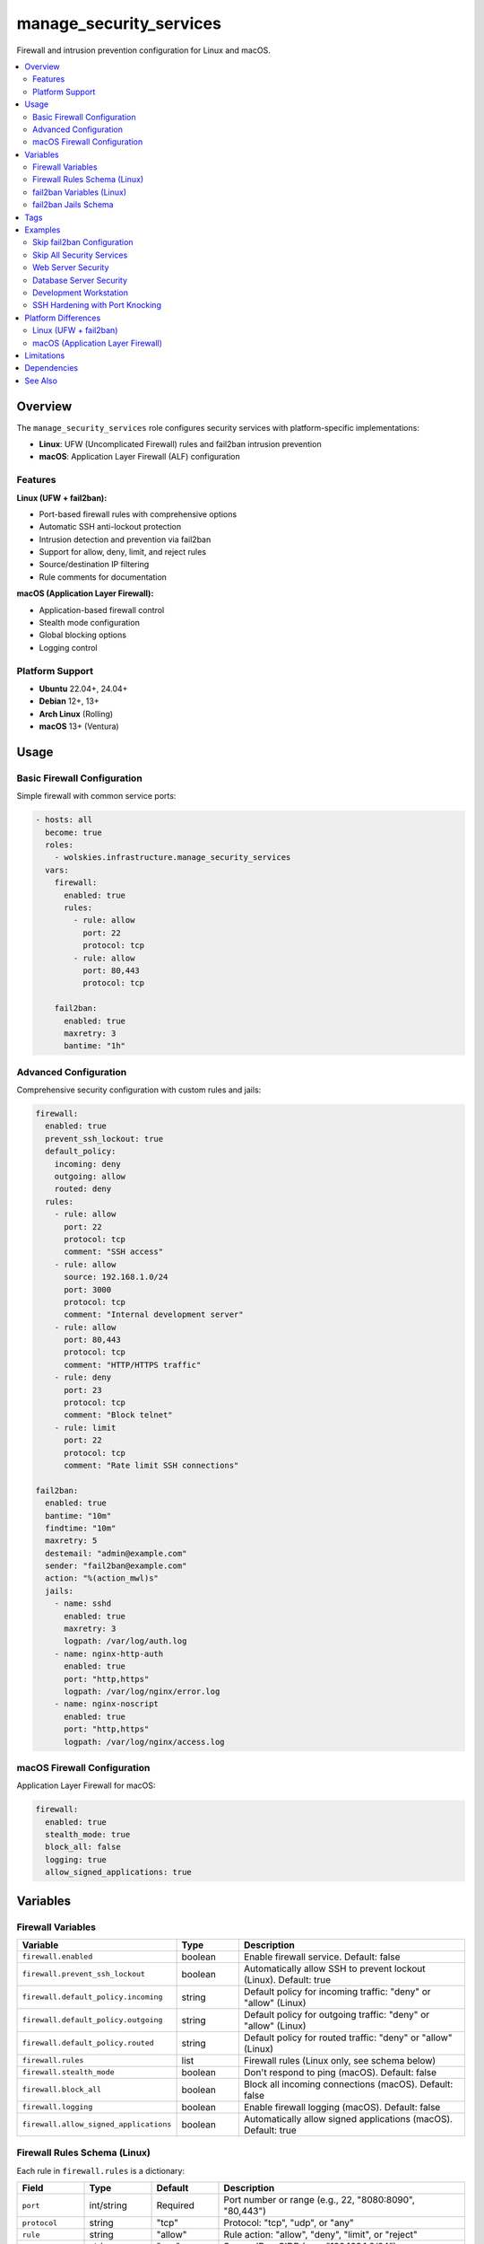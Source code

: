 manage_security_services
========================

Firewall and intrusion prevention configuration for Linux and macOS.

.. contents::
   :local:
   :depth: 2

Overview
--------

The ``manage_security_services`` role configures security services with platform-specific implementations:

- **Linux**: UFW (Uncomplicated Firewall) rules and fail2ban intrusion prevention
- **macOS**: Application Layer Firewall (ALF) configuration

Features
~~~~~~~~

**Linux (UFW + fail2ban):**

- Port-based firewall rules with comprehensive options
- Automatic SSH anti-lockout protection
- Intrusion detection and prevention via fail2ban
- Support for allow, deny, limit, and reject rules
- Source/destination IP filtering
- Rule comments for documentation

**macOS (Application Layer Firewall):**

- Application-based firewall control
- Stealth mode configuration
- Global blocking options
- Logging control

Platform Support
~~~~~~~~~~~~~~~~

- **Ubuntu** 22.04+, 24.04+
- **Debian** 12+, 13+
- **Arch Linux** (Rolling)
- **macOS** 13+ (Ventura)

Usage
-----

Basic Firewall Configuration
~~~~~~~~~~~~~~~~~~~~~~~~~~~~~

Simple firewall with common service ports:

.. code-block:: yaml

   - hosts: all
     become: true
     roles:
       - wolskies.infrastructure.manage_security_services
     vars:
       firewall:
         enabled: true
         rules:
           - rule: allow
             port: 22
             protocol: tcp
           - rule: allow
             port: 80,443
             protocol: tcp

       fail2ban:
         enabled: true
         maxretry: 3
         bantime: "1h"

Advanced Configuration
~~~~~~~~~~~~~~~~~~~~~~

Comprehensive security configuration with custom rules and jails:

.. code-block:: yaml

   firewall:
     enabled: true
     prevent_ssh_lockout: true
     default_policy:
       incoming: deny
       outgoing: allow
       routed: deny
     rules:
       - rule: allow
         port: 22
         protocol: tcp
         comment: "SSH access"
       - rule: allow
         source: 192.168.1.0/24
         port: 3000
         protocol: tcp
         comment: "Internal development server"
       - rule: allow
         port: 80,443
         protocol: tcp
         comment: "HTTP/HTTPS traffic"
       - rule: deny
         port: 23
         protocol: tcp
         comment: "Block telnet"
       - rule: limit
         port: 22
         protocol: tcp
         comment: "Rate limit SSH connections"

   fail2ban:
     enabled: true
     bantime: "10m"
     findtime: "10m"
     maxretry: 5
     destemail: "admin@example.com"
     sender: "fail2ban@example.com"
     action: "%(action_mwl)s"
     jails:
       - name: sshd
         enabled: true
         maxretry: 3
         logpath: /var/log/auth.log
       - name: nginx-http-auth
         enabled: true
         port: "http,https"
         logpath: /var/log/nginx/error.log
       - name: nginx-noscript
         enabled: true
         port: "http,https"
         logpath: /var/log/nginx/access.log

macOS Firewall Configuration
~~~~~~~~~~~~~~~~~~~~~~~~~~~~~

Application Layer Firewall for macOS:

.. code-block:: yaml

   firewall:
     enabled: true
     stealth_mode: true
     block_all: false
     logging: true
     allow_signed_applications: true

Variables
---------

Firewall Variables
~~~~~~~~~~~~~~~~~~

.. list-table::
   :header-rows: 1
   :widths: 25 15 60

   * - Variable
     - Type
     - Description
   * - ``firewall.enabled``
     - boolean
     - Enable firewall service. Default: false
   * - ``firewall.prevent_ssh_lockout``
     - boolean
     - Automatically allow SSH to prevent lockout (Linux). Default: true
   * - ``firewall.default_policy.incoming``
     - string
     - Default policy for incoming traffic: "deny" or "allow" (Linux)
   * - ``firewall.default_policy.outgoing``
     - string
     - Default policy for outgoing traffic: "deny" or "allow" (Linux)
   * - ``firewall.default_policy.routed``
     - string
     - Default policy for routed traffic: "deny" or "allow" (Linux)
   * - ``firewall.rules``
     - list
     - Firewall rules (Linux only, see schema below)
   * - ``firewall.stealth_mode``
     - boolean
     - Don't respond to ping (macOS). Default: false
   * - ``firewall.block_all``
     - boolean
     - Block all incoming connections (macOS). Default: false
   * - ``firewall.logging``
     - boolean
     - Enable firewall logging (macOS). Default: false
   * - ``firewall.allow_signed_applications``
     - boolean
     - Automatically allow signed applications (macOS). Default: true

Firewall Rules Schema (Linux)
~~~~~~~~~~~~~~~~~~~~~~~~~~~~~~

Each rule in ``firewall.rules`` is a dictionary:

.. list-table::
   :header-rows: 1
   :widths: 15 15 15 55

   * - Field
     - Type
     - Default
     - Description
   * - ``port``
     - int/string
     - Required
     - Port number or range (e.g., 22, "8080:8090", "80,443")
   * - ``protocol``
     - string
     - "tcp"
     - Protocol: "tcp", "udp", or "any"
   * - ``rule``
     - string
     - "allow"
     - Rule action: "allow", "deny", "limit", or "reject"
   * - ``source``
     - string
     - "any"
     - Source IP or CIDR (e.g., "192.168.1.0/24")
   * - ``destination``
     - string
     - "any"
     - Destination IP or CIDR
   * - ``direction``
     - string
     - "in"
     - Traffic direction: "in", "out", or "both"
   * - ``interface``
     - string
     - none
     - Network interface (e.g., "eth0", "wlan0")
   * - ``comment``
     - string
     - ""
     - Rule description

fail2ban Variables (Linux)
~~~~~~~~~~~~~~~~~~~~~~~~~~~

.. list-table::
   :header-rows: 1
   :widths: 25 15 60

   * - Variable
     - Type
     - Description
   * - ``fail2ban.enabled``
     - boolean
     - Enable fail2ban intrusion prevention. Default: false
   * - ``fail2ban.bantime``
     - string
     - Ban duration (e.g., "10m", "1h", "1d"). Default: "10m"
   * - ``fail2ban.findtime``
     - string
     - Time window for counting failures. Default: "10m"
   * - ``fail2ban.maxretry``
     - integer
     - Number of failures before ban. Default: 5
   * - ``fail2ban.destemail``
     - string
     - Email address for ban notifications
   * - ``fail2ban.sender``
     - string
     - Sender address for notifications
   * - ``fail2ban.action``
     - string
     - Default action for bans. Default: "%(action_)s"
   * - ``fail2ban.jails``
     - list
     - Jail configurations (see schema below)

fail2ban Jails Schema
~~~~~~~~~~~~~~~~~~~~~

Each jail in ``fail2ban.jails`` is a dictionary:

.. list-table::
   :header-rows: 1
   :widths: 15 15 15 55

   * - Field
     - Type
     - Default
     - Description
   * - ``name``
     - string
     - Required
     - Jail name (e.g., "sshd", "apache-auth", "nginx-http-auth")
   * - ``enabled``
     - boolean
     - true
     - Whether this jail is active
   * - ``port``
     - string
     - varies
     - Port(s) to monitor (e.g., "ssh", "http,https", "22")
   * - ``filter``
     - string
     - name
     - Filter name (defaults to jail name)
   * - ``logpath``
     - string
     - Required
     - Log file path (e.g., "/var/log/auth.log")
   * - ``maxretry``
     - integer
     - inherit
     - Override global maxretry for this jail
   * - ``bantime``
     - string
     - inherit
     - Override global bantime for this jail
   * - ``findtime``
     - string
     - inherit
     - Override global findtime for this jail

Tags
----

Control which components run using tags:

.. list-table::
   :header-rows: 1
   :widths: 25 75

   * - Tag
     - Description
   * - ``firewall``
     - Complete firewall management
   * - ``firewall-rules``
     - Firewall rule application only
   * - ``firewall-services``
     - Firewall service state management only
   * - ``fail2ban``
     - Intrusion prevention service management
   * - ``security``
     - All security services (firewall + fail2ban)
   * - ``no-container``
     - Tasks requiring host capabilities (skip in containers)

Examples
--------

Skip fail2ban Configuration
~~~~~~~~~~~~~~~~~~~~~~~~~~~~

.. code-block:: bash

   ansible-playbook --skip-tags fail2ban playbook.yml

Skip All Security Services
~~~~~~~~~~~~~~~~~~~~~~~~~~~

.. code-block:: bash

   ansible-playbook --skip-tags security playbook.yml

Web Server Security
~~~~~~~~~~~~~~~~~~~

.. code-block:: yaml

   - hosts: webservers
     become: true
     roles:
       - wolskies.infrastructure.manage_security_services
     vars:
       firewall:
         enabled: true
         prevent_ssh_lockout: true
         default_policy:
           incoming: deny
           outgoing: allow
         rules:
           - rule: allow
             port: 22
             protocol: tcp
             source: "10.0.0.0/8"
             comment: "SSH from internal network"
           - rule: allow
             port: 80,443
             protocol: tcp
             comment: "HTTP/HTTPS public traffic"

       fail2ban:
         enabled: true
         bantime: "1h"
         findtime: "10m"
         maxretry: 5
         jails:
           - name: sshd
             enabled: true
             maxretry: 3
           - name: nginx-http-auth
             enabled: true
             port: "http,https"
             logpath: /var/log/nginx/error.log
           - name: nginx-limit-req
             enabled: true
             port: "http,https"
             logpath: /var/log/nginx/error.log

Database Server Security
~~~~~~~~~~~~~~~~~~~~~~~~~

Restrict database access to specific networks:

.. code-block:: yaml

   - hosts: databases
     become: true
     roles:
       - wolskies.infrastructure.manage_security_services
     vars:
       firewall:
         enabled: true
         default_policy:
           incoming: deny
           outgoing: allow
         rules:
           - rule: allow
             port: 22
             protocol: tcp
             source: "10.0.0.0/8"
             comment: "SSH from management network"
           - rule: allow
             port: 5432
             protocol: tcp
             source: "10.1.0.0/16"
             comment: "PostgreSQL from application network"
           - rule: deny
             port: 5432
             protocol: tcp
             comment: "Block PostgreSQL from elsewhere"

       fail2ban:
         enabled: true
         jails:
           - name: sshd
             enabled: true
             maxretry: 3
             bantime: "1h"

Development Workstation
~~~~~~~~~~~~~~~~~~~~~~~

More permissive rules for development:

.. code-block:: yaml

   - hosts: workstations
     become: true
     roles:
       - wolskies.infrastructure.manage_security_services
     vars:
       firewall:
         enabled: true
         default_policy:
           incoming: deny
           outgoing: allow
         rules:
           - rule: allow
             port: 22
             protocol: tcp
           - rule: allow
             port: 3000:9999
             protocol: tcp
             comment: "Development server range"
           - rule: allow
             port: 5432,3306,6379,27017
             protocol: tcp
             comment: "Database development ports"

SSH Hardening with Port Knocking
~~~~~~~~~~~~~~~~~~~~~~~~~~~~~~~~~

Use rate limiting to mitigate brute force attacks:

.. code-block:: yaml

   firewall:
     enabled: true
     rules:
       - rule: limit
         port: 22
         protocol: tcp
         comment: "Rate limit SSH (6 connections per 30 seconds)"

   fail2ban:
     enabled: true
     bantime: "24h"
     findtime: "10m"
     maxretry: 3
     jails:
       - name: sshd
         enabled: true
         maxretry: 3
         bantime: "24h"
       - name: sshd-ddos
         enabled: true
         port: "ssh"
         logpath: /var/log/auth.log
         maxretry: 10
         findtime: "2m"

Platform Differences
--------------------

Linux (UFW + fail2ban)
~~~~~~~~~~~~~~~~~~~~~~

**Firewall:**

- Port-based firewall rules with fine-grained control
- Supports IPv4 and IPv6
- SSH anti-lockout protection automatically detects and allows SSH port
- Default policies for incoming, outgoing, and routed traffic
- Rule actions: allow, deny, limit (rate limiting), reject (sends ICMP unreachable)

**fail2ban:**

- Monitors log files for suspicious activity
- Automatically bans IPs after repeated failures
- Extensive jail collection for common services
- Email notifications on bans
- Unban commands and persistent ban database

macOS (Application Layer Firewall)
~~~~~~~~~~~~~~~~~~~~~~~~~~~~~~~~~~~

**Firewall:**

- Application-based, not port-based
- Controls which applications can accept incoming connections
- ``firewall.rules`` variable is ignored
- SSH access controlled via System Preferences → Sharing → Remote Login
- Stealth mode prevents responses to ping/probe attempts

**fail2ban:**

- Not supported (macOS has different security model)
- Use macOS-specific security tools instead

Limitations
-----------

**Container Environments:**

Firewall configuration requires host capabilities not available in containers. Use ``--skip-tags no-container`` when testing in containers.

**macOS:**

- No port-based firewall rules (application-based only)
- No fail2ban support
- Limited firewall configuration options

**UFW Limitations:**

- UFW rules are stateful by default
- Complex routing scenarios may require direct iptables/nftables configuration
- Application profiles are not managed by this role

Dependencies
------------

**Required:**

- ``community.general`` - UFW module
- ``ansible.posix`` - Service management

**System Packages (installed automatically):**

- ``ufw`` - Uncomplicated Firewall (Linux)
- ``fail2ban`` - Intrusion prevention (Linux)

Install Ansible dependencies:

.. code-block:: bash

   ansible-galaxy collection install -r requirements.yml

See Also
--------

- :doc:`os_configuration` - OS hardening and SSH security
- :doc:`manage_packages` - Package installation
- :doc:`/reference/variables-reference` - Complete variable reference
- :doc:`/testing/writing-tests` - Testing security services
